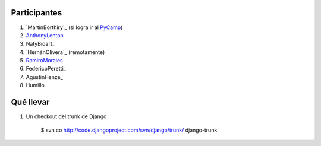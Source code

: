 
Participantes
-------------

1. `MartínBorthiry`_ (si logra ir al PyCamp_)

#. AnthonyLenton_

#. NatyBidart_

#. `HernánOlivera`_ (remotamente)

#. RamiroMorales_

#. FedericoPeretti_

#. AgustinHenze_

#. Humillo

Qué llevar
----------

1. Un checkout del trunk de Django

     $ svn co http://code.djangoproject.com/svn/django/trunk/ django-trunk

.. _anthonylenton: /anthonylenton
.. _pycamp: /pycamp
.. _ramiromorales: /ramiromorales
